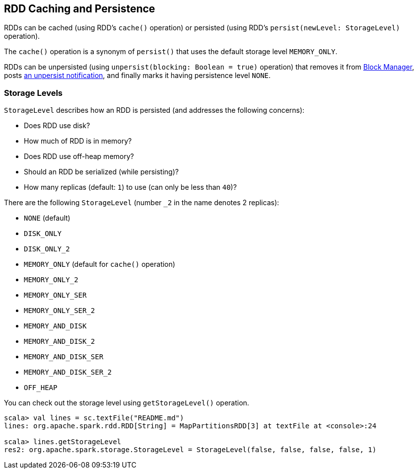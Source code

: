 == RDD Caching and Persistence

RDDs can be cached (using RDD's `cache()` operation) or persisted (using RDD's `persist(newLevel: StorageLevel)` operation).

The `cache()` operation is a synonym of `persist()` that uses the default storage level `MEMORY_ONLY`.

RDDs can be unpersisted (using `unpersist(blocking: Boolean = true)` operation) that removes it from link:spark-blockmanager.adoc[Block Manager], posts link:spark-scheduler-listeners.adoc[an unpersist notification], and finally marks it having persistence level `NONE`.

=== [[StorageLevel]][[storage-levels]] Storage Levels

`StorageLevel` describes how an RDD is persisted (and addresses the following concerns):

* Does RDD use disk?
* How much of RDD is in memory?
* Does RDD use off-heap memory?
* Should an RDD be serialized (while persisting)?
* How many replicas (default: `1`) to use (can only be less than `40`)?

There are the following `StorageLevel` (number `_2` in the name denotes 2 replicas):

* `NONE` (default)
* `DISK_ONLY`
* `DISK_ONLY_2`
* `MEMORY_ONLY` (default for `cache()` operation)
* `MEMORY_ONLY_2`
* `MEMORY_ONLY_SER`
* `MEMORY_ONLY_SER_2`
* `MEMORY_AND_DISK`
* `MEMORY_AND_DISK_2`
* `MEMORY_AND_DISK_SER`
* `MEMORY_AND_DISK_SER_2`
* `OFF_HEAP`

You can check out the storage level using `getStorageLevel()` operation.

```
scala> val lines = sc.textFile("README.md")
lines: org.apache.spark.rdd.RDD[String] = MapPartitionsRDD[3] at textFile at <console>:24

scala> lines.getStorageLevel
res2: org.apache.spark.storage.StorageLevel = StorageLevel(false, false, false, false, 1)
```
